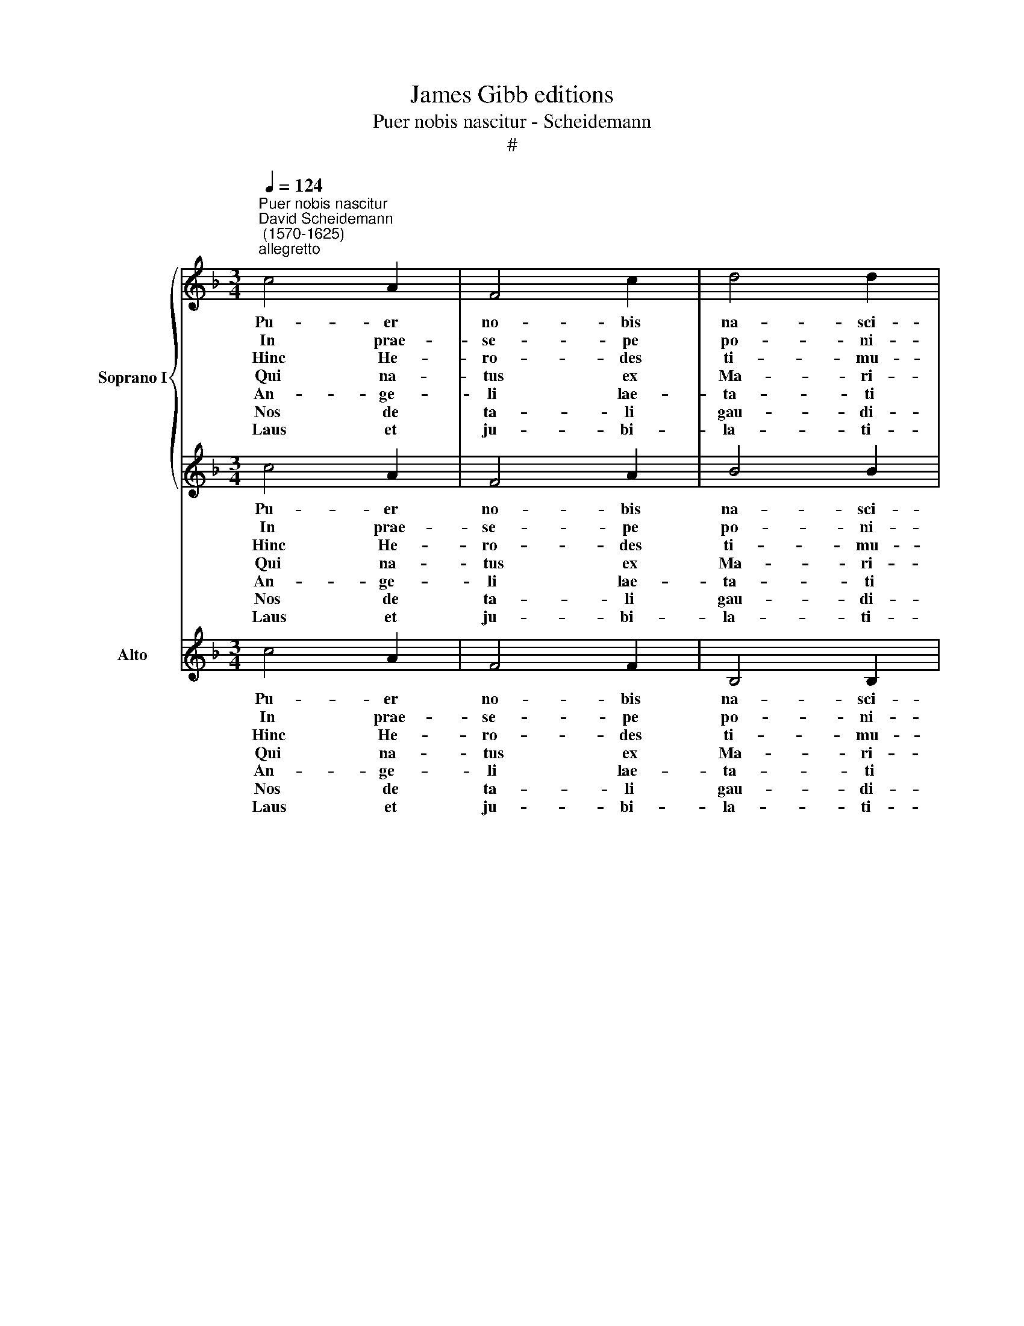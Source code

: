 X:1
T:James Gibb editions
T:Puer nobis nascitur - Scheidemann
T:#
%%score { 1 | 2 } 3
L:1/8
Q:1/4=124
M:3/4
K:F
V:1 treble nm="Soprano I" snm="S"
V:2 treble 
V:3 treble nm="Alto" snm="A"
V:1
"^Puer nobis nascitur""^David Scheidemann\n (1570-1625)""^allegretto" c4 A2 | F4 c2 | d4 d2 | %3
w: Pu- er|no- bis|na- sci-|
w: In prae-|se- pe|po- ni-|
w: Hinc He-|ro- des|ti- mu-|
w: Qui na-|tus ex|Ma- ri-|
w: An- ge-|li lae-|ta- ti|
w: Nos de|ta- li|gau- di-|
w: Laus et|ju- bi-|la- ti-|
 c4 c2 | d4 e2 | f4 e2 | d6 | c4 c2 |[M:3/4] c4 A2 | (F4 c2) | d4 d2 | c4 c2 | (d2 d2) c2 | %13
w: tur *|Re- ctor|an- ge-|lo-|rum *|In hoc|mun- do|pa- sci-|tur *|Do- mi- nus|
w: tur Sub|foe- no|ju- men-|to-|rum Co-|gno- vit|bos et|a- si-|nus *|Chri\- * stum|
w: it *|Ma- gno|cum tre-|mo-|re: In|fan- tes|et *|pu- e-|ros *|Oc- ci- dit|
w: a *|Di- e|ho- di-|er-|na Per-|du- cat|nos cum|gra- ti-|a Ad|gau\- * di-|
w: sunt *|E- ti-|am de|De-|o. *|Can- ta-|ve- runt:|glo- ri-|a Sit|in * ex-|
w: o *|Con- ci-|na- mus|cho-|ro, *|In chor-|dis et|or- ga-|no Be-|ne\- * di-|
w: o *|No- stro|sit in|o-|re *|Et sem-|per an-|ge- li-|cas *|De- o di-|
 (B2 B2) A2 | (G4 G2) | !fermata!F6 |] %16
w: Do\- * mi-|no\- *|rum.|
w: re- gem cae-|lo\- *|rum.|
w: prae * do-|lo\- *|re.|
w: a * su-|per\- *|na.|
w: cel\- * sis|De\- *|o.|
w: ca\- * mus|Do- mi-|no.|
w: ca- * mus|gra- ti-|as.|
V:2
 c4 A2 | F4 A2 | B4 B2 | A4 A2 | F4 G2 | A4 c2 | (c4 =B2) | c4 c2 |[M:3/4] G4 F2 | (F4 F2) | %10
w: Pu- er|no- bis|na- sci-|tur *|Re- ctor|an- ge-|lo\- *|rum *|In hoc|mun- do|
w: In prae-|se- pe|po- ni-|tur Sub|foe- no|ju- men-|to\- *|rum Co-|gno- vit|bos et|
w: Hinc He-|ro- des|ti- mu-|it *|Ma- gno|cum tre-|mo\- *|re: In|fan- tes|et *|
w: Qui na-|tus ex|Ma- ri-|a *|Di- e|ho- di-|er\- *|na Per-|du- cat|nos cum|
w: An- ge-|li lae-|ta- ti|sunt *|E- ti-|am de|De\- *|o. *|Can- ta-|ve- runt:|
w: Nos de|ta- li|gau- di-|o *|Con- ci-|na- mus|cho\- *|ro, *|In Chor-|dis et|
w: Laus et|ju- bi-|la- ti-|o *|No- stro|sit in|o\- *|re *|Et sem-|per an-|
 F4 B2 | A4 A2 | (F2 F2) F2 | (F2 E2) F2 | ((F2 D2) E2) | !fermata!F6 |] %16
w: pa- sci-|tur *|Do- mi- nus|Do\- * mi-|no\- * *|rum.|
w: a- si-|nus *|Chri\- * stum|re- gem cae-|lo\- * *|rum.|
w: pu- e-|ros *|Oc- ci- dit|prae * do-|lo\- * *|re.|
w: gra- ti-|a Ad|gau\- * di-|a * su-|per\- * *|na.|
w: glo- ri-|a Sit|in * ex-|cel\- * sis|De\- * *|o.|
w: or- ga-|no Be-|ne\- * di-|ca\- * mus|Do\- * mi-|no.|
w: ge- li-|cas *|De- o di-|ca- * mus|gra\- * ti-|as.|
V:3
 c4 A2 | F4 F2 | B,4 B,2 | F4 F2 | D4 C2 | F4 C2 | G6 | C4 C2 |[M:3/4] E4 F2 | (D4 A,2) | %10
w: Pu- er|no- bis|na- sci-|tur *|Re- ctor|an- ge-|lo-|rum *|In hoc|mun- do|
w: In prae-|se- pe|po- ni-|tur Sub|foe- no|ju- men-|to-|rum Co-|gno- vit|bos et|
w: Hinc He-|ro- des|ti- mu-|it *|Ma- gno|cum tre-|mo-|re: In|fan- tes|et *|
w: Qui na-|tus ex|Ma- ri-|a *|Di- e|ho- di-|er-|na Per-|du- cat|nos cum|
w: An- ge-|li lae-|ta- ti|sunt *|E- ti-|am de|De-|o. *|Can- ta-|ve- runt:|
w: Nos de|ta- li|gau- di-|o *|Con- ci-|na- mus|cho-|ro, *|In Chor-|dis et|
w: Laus et|ju- bi-|la- ti-|o *|No- stro|sit in|o-|re *|Et sem-|per an-|
 (B,2 D2) B,2 | F4 F2 | (B,2 B,2) A,2 | (D2 C2) D2 | (B,4 C2) | !fermata!F6 |] %16
w: pa\- * sci-|tur *|Do- mi- nus|Do\- * mi-|no\- *|rum.|
w: a\- * si-|nus *|Chri\- * stum|re- gem cae-|lo\- *|rum.|
w: pu\- * e-|ros *|Oc- ci- dit|prae * do-|lo\- *|re.|
w: gra\- * ti-|a Ad|gau\- * di-|a * su-|per\- *|na.|
w: glo\- * ri-|a Sit|in * ex-|cel\- * sis|De\- *|o.|
w: or\- * ga-|no Be-|ne\- * di-|ca\- * mus|Do- mi-|no.|
w: ge\- * li-|cas *|De- o di-|ca- * mus|gra- ti-|as.|

